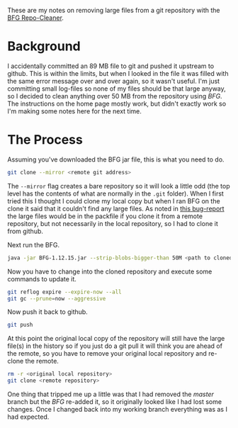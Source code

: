 #+BEGIN_COMMENT
.. title: Pruning Large Files From Git with BFG
.. slug: pruning-large-files-from-git-with-bfg
.. date: 2017-03-08 12:57:59 UTC-08:00
.. tags: git howto
.. category: HowTo
.. link: 
.. description: How to prune large files with BFG
.. type: text
#+END_COMMENT

These are my notes on removing large files from a git repository with the [[https://rtyley.github.io/bfg-repo-cleaner/][BFG Repo-Cleaner]]. 

* Background
  I accidentally committed an 89 MB file to git and pushed it upstream to github. This is within the limits, but when I looked in the file it was filled with the same error message over and over again, so it wasn't useful. I'm just committing small log-files so none of my files should be that large anyway, so I decided to clean anything over 50 MB from the repository using /BFG/. The instructions on the home page mostly work, but didn't exactly work so I'm making some notes here for the next time.
* The Process

  Assuming you've downloaded the BFG jar file, this is what you need to do.

  #+BEGIN_SRC sh
  git clone --mirror <remote git address>
  #+END_SRC

  The =--mirror= flag creates a bare repository so it will look a little odd (the top level has the contents of what are normally in the =.git= folder). When I first tried this I thought I could clone my local copy but when I ran BFG on the clone it said that it couldn't find any large files. As noted in [[https://github.com/rtyley/bfg-repo-cleaner/issues/65][this bug-report]] the large files would be in the packfile if you clone it from a remote repository, but not necessarily in the local repository, so I had to clone it from github.

  Next run the BFG.

  #+BEGIN_SRC sh
  java -jar BFG-1.12.15.jar --strip-blobs-bigger-than 50M <path to cloned mirror>
  #+END_SRC

  Now you have to change into the cloned repository and execute some commands to update it.

  #+BEGIN_SRC sh
  git reflog expire --expire-now --all
  git gc --prune=now --aggressive
  #+END_SRC

  Now push it back to github.

  #+BEGIN_SRC sh
  git push
  #+END_SRC

  At this point the original local copy of the repository will still have the large file(s) in the history so if you just do a git pull it will think you are ahead of the remote, so you have to remove your original local repository and re-clone the remote.

  #+BEGIN_SRC sh
  rm -r <original local repository>
  git clone <remote repository>
  #+END_SRC

  One thing that tripped me up a little was that I had removed the /master/ branch but the /BFG/ re-added it, so it originally looked like I had lost some changes. Once I changed back into my working branch everything was as I had expected.
